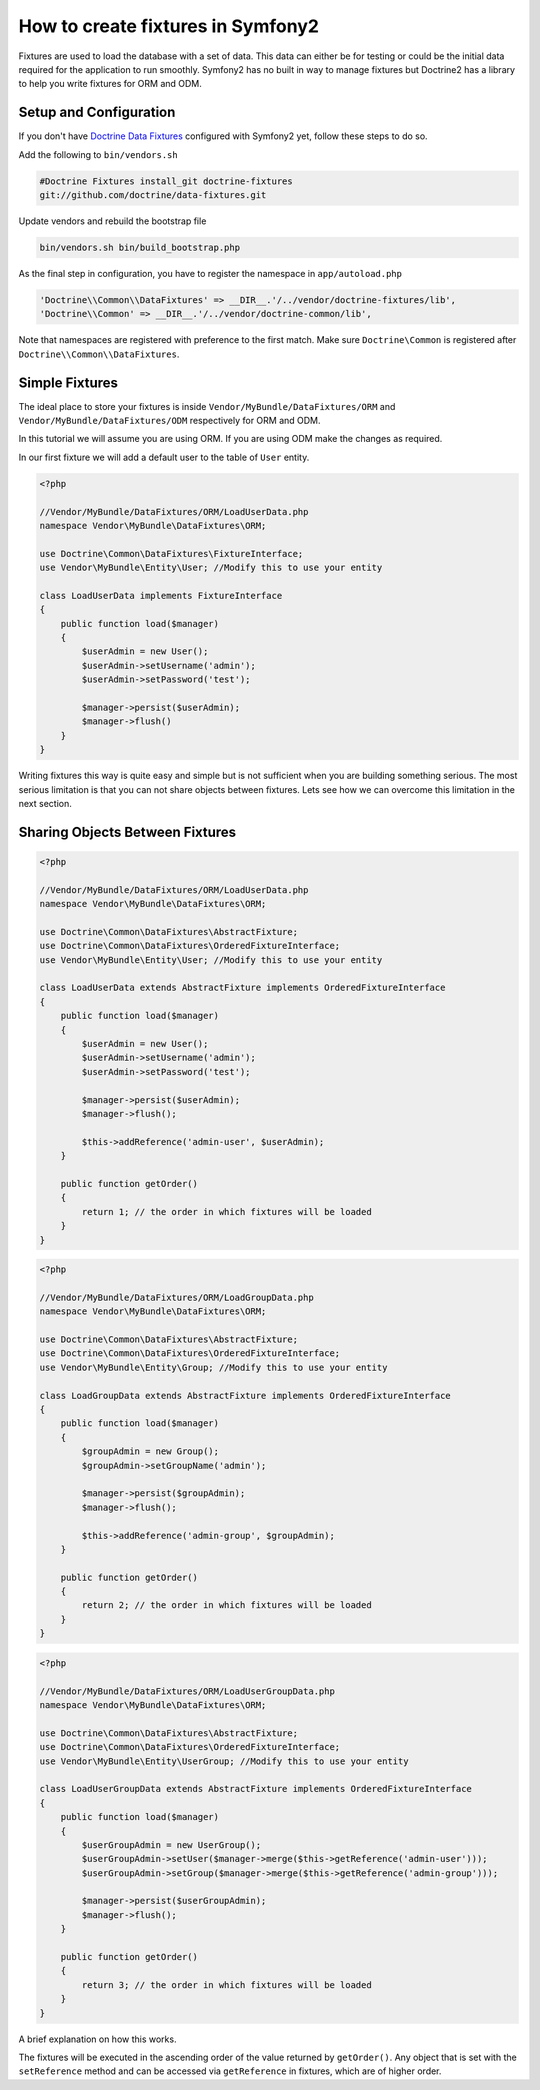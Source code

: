 .. index::
   single: Doctrine; Creating fixtures in Symfony2

How to create fixtures in Symfony2
==================================

Fixtures are used to load the database with a set of data. This data can
either be for testing or could be the initial data required for the
application to run smoothly. Symfony2 has no built in way to manage fixtures
but Doctrine2 has a library to help you write fixtures for ORM and ODM.

Setup and Configuration
-----------------------

If you don't have `Doctrine Data Fixtures`_ configured with Symfony2 yet,
follow these steps to do so.

Add the following to ``bin/vendors.sh``

.. code-block:: bash

    #Doctrine Fixtures install_git doctrine-fixtures
    git://github.com/doctrine/data-fixtures.git

Update vendors and rebuild the bootstrap file

.. code-block:: bash

    bin/vendors.sh bin/build_bootstrap.php

As the final step in configuration, you have to register the namespace in
``app/autoload.php``

.. code-block:: php

    'Doctrine\\Common\\DataFixtures' => __DIR__.'/../vendor/doctrine-fixtures/lib',
    'Doctrine\\Common' => __DIR__.'/../vendor/doctrine-common/lib',

Note that namespaces are registered with preference to the first match. Make
sure ``Doctrine\Common`` is registered after
``Doctrine\\Common\\DataFixtures``.

Simple Fixtures
---------------

The ideal place to store your fixtures is inside
``Vendor/MyBundle/DataFixtures/ORM`` and ``Vendor/MyBundle/DataFixtures/ODM``
respectively for ORM and ODM.

In this tutorial we will assume you are using ORM. If you are using ODM make
the changes as required.

In our first fixture we will add a default user to the table of ``User``
entity.

.. code-block:: php

    <?php

    //Vendor/MyBundle/DataFixtures/ORM/LoadUserData.php
    namespace Vendor\MyBundle\DataFixtures\ORM;

    use Doctrine\Common\DataFixtures\FixtureInterface;
    use Vendor\MyBundle\Entity\User; //Modify this to use your entity

    class LoadUserData implements FixtureInterface
    {
        public function load($manager)
        {
            $userAdmin = new User();
            $userAdmin->setUsername('admin');
            $userAdmin->setPassword('test');

            $manager->persist($userAdmin);
            $manager->flush()
        }
    }

Writing fixtures this way is quite easy and simple but is not sufficient when
you are building something serious. The most serious limitation is that you
can not share objects between fixtures. Lets see how we can overcome this
limitation in the next section.

Sharing Objects Between Fixtures
--------------------------------

.. code-block:: php

    <?php
    
    //Vendor/MyBundle/DataFixtures/ORM/LoadUserData.php
    namespace Vendor\MyBundle\DataFixtures\ORM;

    use Doctrine\Common\DataFixtures\AbstractFixture;
    use Doctrine\Common\DataFixtures\OrderedFixtureInterface;
    use Vendor\MyBundle\Entity\User; //Modify this to use your entity

    class LoadUserData extends AbstractFixture implements OrderedFixtureInterface
    {
        public function load($manager)
        {
            $userAdmin = new User();
            $userAdmin->setUsername('admin');
            $userAdmin->setPassword('test');

            $manager->persist($userAdmin);
            $manager->flush();
        
            $this->addReference('admin-user', $userAdmin);        
        }

        public function getOrder()
        {
            return 1; // the order in which fixtures will be loaded
        }    
    }


.. code-block:: php

    <?php
    
    //Vendor/MyBundle/DataFixtures/ORM/LoadGroupData.php
    namespace Vendor\MyBundle\DataFixtures\ORM;

    use Doctrine\Common\DataFixtures\AbstractFixture;
    use Doctrine\Common\DataFixtures\OrderedFixtureInterface;
    use Vendor\MyBundle\Entity\Group; //Modify this to use your entity

    class LoadGroupData extends AbstractFixture implements OrderedFixtureInterface
    {
        public function load($manager)
        {
            $groupAdmin = new Group();
            $groupAdmin->setGroupName('admin');

            $manager->persist($groupAdmin);
            $manager->flush();
        
            $this->addReference('admin-group', $groupAdmin);  
        }

        public function getOrder()
        {
            return 2; // the order in which fixtures will be loaded
        }    
    }

.. code-block:: php

    <?php
    
    //Vendor/MyBundle/DataFixtures/ORM/LoadUserGroupData.php
    namespace Vendor\MyBundle\DataFixtures\ORM;

    use Doctrine\Common\DataFixtures\AbstractFixture;
    use Doctrine\Common\DataFixtures\OrderedFixtureInterface;
    use Vendor\MyBundle\Entity\UserGroup; //Modify this to use your entity
    
    class LoadUserGroupData extends AbstractFixture implements OrderedFixtureInterface
    {
        public function load($manager)
        {
            $userGroupAdmin = new UserGroup();
            $userGroupAdmin->setUser($manager->merge($this->getReference('admin-user')));
            $userGroupAdmin->setGroup($manager->merge($this->getReference('admin-group')));

            $manager->persist($userGroupAdmin);
            $manager->flush();
        }

        public function getOrder()
        {
            return 3; // the order in which fixtures will be loaded
        }    
    }

A brief explanation on how this works.

The fixtures will be executed in the ascending order of the value returned by
``getOrder()``. Any object that is set with the ``setReference`` method and
can be accessed via ``getReference`` in fixtures, which are of higher order.

.. _`Doctrine Data Fixtures`: https://github.com/doctrine/data-fixtures